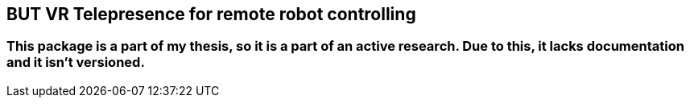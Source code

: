 == BUT VR Telepresence for remote robot controlling

=== This package is a part of my thesis, so it is a part of an active research. Due to this, it lacks documentation and it isn't versioned.